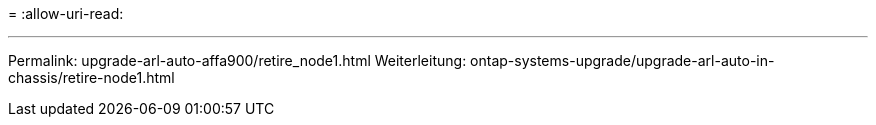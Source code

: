 = 
:allow-uri-read: 


'''
Permalink: upgrade-arl-auto-affa900/retire_node1.html Weiterleitung: ontap-systems-upgrade/upgrade-arl-auto-in-chassis/retire-node1.html
